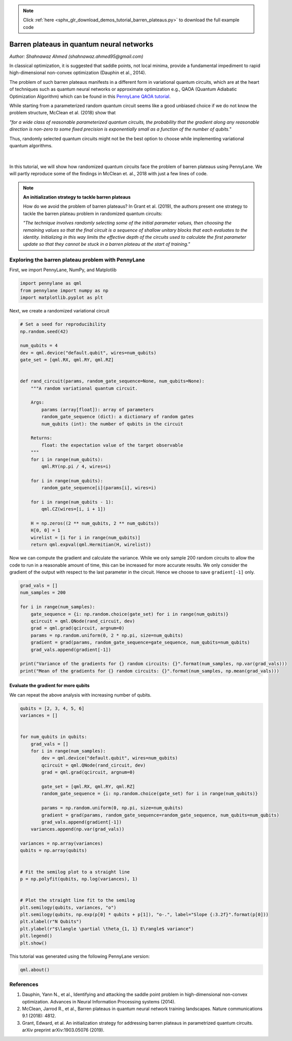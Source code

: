 .. note::
    :class: sphx-glr-download-link-note

    Click :ref:`here <sphx_glr_download_demos_tutorial_barren_plateaus.py>` to download the full example code
.. rst-class:: sphx-glr-example-title

.. _sphx_glr_demos_tutorial_barren_plateaus.py:


.. _barren_plateaus:

Barren plateaus in quantum neural networks
==========================================
*Author: Shahnawaz Ahmed (shahnawaz.ahmed95@gmail.com)*

In classical optimization, it is suggested that saddle
points, not local minima, provide a fundamental impediment
to rapid high-dimensional non-convex optimization
(Dauphin et al., 2014).

The problem of such barren plateaus manifests in a different
form in variational quantum circuits, which are at the heart
of techniques such as quantum neural networks or approximate
optimization e.g., QAOA (Quantum Adiabatic Optimization Algorithm)
which can be found in this `PennyLane QAOA tutorial
<https://pennylane.readthedocs.io/en/latest/tutorials/pennylane_run_qaoa_maxcut.html#qaoa-maxcut>`_.

While starting from a parameterized
random quantum circuit seems like a good unbiased choice if
we do not know the problem structure, McClean et al. (2018)
show that

*"for a wide class of reasonable parameterized quantum
circuits, the probability that the gradient along any
reasonable direction is non-zero to some fixed precision
is exponentially small as a function of the number
of qubits."*

Thus, randomly selected quantum circuits might not be the best
option to choose while implementing variational quantum
algorithms.


.. figure:: ../demonstrations/barren_plateaus/surface.png
   :width: 90%
   :align: center
   :alt: surface

|

In this tutorial, we will show how randomized quantum circuits
face the problem of barren plateaus using PennyLane. We will
partly reproduce some of the findings in McClean et. al., 2018
with just a few lines of code.

.. note::

    **An initialization strategy to tackle barren plateaus**

    How do we avoid the problem of barren plateaus?
    In Grant et al. (2019), the authors present one strategy to
    tackle the barren plateau problem in randomized quantum circuits:

    *"The technique involves randomly selecting some of the initial
    parameter values, then choosing the remaining values so that
    the final circuit is a sequence of shallow unitary blocks that
    each evaluates to the identity. Initializing in this way limits
    the effective depth of the circuits used to calculate the first
    parameter update so that they cannot be stuck in a barren plateau
    at the start of training."*

Exploring the barren plateau problem with PennyLane
---------------------------------------------------

First, we import PennyLane, NumPy, and Matplotlib


.. code-block:: default


    import pennylane as qml
    from pennylane import numpy as np
    import matplotlib.pyplot as plt



Next, we create a randomized variational circuit


.. code-block:: default


    # Set a seed for reproducibility
    np.random.seed(42)

    num_qubits = 4
    dev = qml.device("default.qubit", wires=num_qubits)
    gate_set = [qml.RX, qml.RY, qml.RZ]


    def rand_circuit(params, random_gate_sequence=None, num_qubits=None):
        """A random variational quantum circuit.

        Args:
            params (array[float]): array of parameters
            random_gate_sequence (dict): a dictionary of random gates
            num_qubits (int): the number of qubits in the circuit

        Returns:
            float: the expectation value of the target observable
        """
        for i in range(num_qubits):
            qml.RY(np.pi / 4, wires=i)

        for i in range(num_qubits):
            random_gate_sequence[i](params[i], wires=i)

        for i in range(num_qubits - 1):
            qml.CZ(wires=[i, i + 1])

        H = np.zeros((2 ** num_qubits, 2 ** num_qubits))
        H[0, 0] = 1
        wirelist = [i for i in range(num_qubits)]
        return qml.expval(qml.Hermitian(H, wirelist))



Now we can compute the gradient and calculate the variance.
While we only sample 200 random circuits to allow the code
to run in a reasonable amount of time, this can be
increased for more accurate results. We only consider the
gradient of the output with respect to the last parameter in the
circuit. Hence we choose to save ``gradient[-1]`` only.


.. code-block:: default


    grad_vals = []
    num_samples = 200

    for i in range(num_samples):
        gate_sequence = {i: np.random.choice(gate_set) for i in range(num_qubits)}
        qcircuit = qml.QNode(rand_circuit, dev)
        grad = qml.grad(qcircuit, argnum=0)
        params = np.random.uniform(0, 2 * np.pi, size=num_qubits)
        gradient = grad(params, random_gate_sequence=gate_sequence, num_qubits=num_qubits)
        grad_vals.append(gradient[-1])

    print("Variance of the gradients for {} random circuits: {}".format(num_samples, np.var(grad_vals)))
    print("Mean of the gradients for {} random circuits: {}".format(num_samples, np.mean(grad_vals)))



Evaluate the gradient for more qubits
~~~~~~~~~~~~~~~~~~~~~~~~~~~~~~~~~~~~~
We can repeat the above analysis with increasing number of qubits.


.. code-block:: default



    qubits = [2, 3, 4, 5, 6]
    variances = []


    for num_qubits in qubits:
        grad_vals = []
        for i in range(num_samples):
            dev = qml.device("default.qubit", wires=num_qubits)
            qcircuit = qml.QNode(rand_circuit, dev)
            grad = qml.grad(qcircuit, argnum=0)

            gate_set = [qml.RX, qml.RY, qml.RZ]
            random_gate_sequence = {i: np.random.choice(gate_set) for i in range(num_qubits)}

            params = np.random.uniform(0, np.pi, size=num_qubits)
            gradient = grad(params, random_gate_sequence=random_gate_sequence, num_qubits=num_qubits)
            grad_vals.append(gradient[-1])
        variances.append(np.var(grad_vals))

    variances = np.array(variances)
    qubits = np.array(qubits)


    # Fit the semilog plot to a straight line
    p = np.polyfit(qubits, np.log(variances), 1)


    # Plot the straight line fit to the semilog
    plt.semilogy(qubits, variances, "o")
    plt.semilogy(qubits, np.exp(p[0] * qubits + p[1]), "o-.", label="Slope {:3.2f}".format(p[0]))
    plt.xlabel(r"N Qubits")
    plt.ylabel(r"$\langle \partial \theta_{1, 1} E\rangle$ variance")
    plt.legend()
    plt.show()



This tutorial was generated using the following PennyLane version:


.. code-block:: default


    qml.about()



References
----------

1. Dauphin, Yann N., et al.,
   Identifying and attacking the saddle point problem in high-dimensional non-convex
   optimization. Advances in Neural Information Processing
   systems (2014).

2. McClean, Jarrod R., et al.,
   Barren plateaus in quantum neural network training landscapes.
   Nature communications 9.1 (2018): 4812.

3. Grant, Edward, et al.
   An initialization strategy for addressing barren plateaus in
   parametrized quantum circuits. arXiv preprint arXiv:1903.05076 (2019).


.. rst-class:: sphx-glr-timing

   **Total running time of the script:** ( 0 minutes  0.000 seconds)


.. _sphx_glr_download_demos_tutorial_barren_plateaus.py:


.. only :: html

 .. container:: sphx-glr-footer
    :class: sphx-glr-footer-example



  .. container:: sphx-glr-download

     :download:`Download Python source code: tutorial_barren_plateaus.py <tutorial_barren_plateaus.py>`



  .. container:: sphx-glr-download

     :download:`Download Jupyter notebook: tutorial_barren_plateaus.ipynb <tutorial_barren_plateaus.ipynb>`


.. only:: html

 .. rst-class:: sphx-glr-signature

    `Gallery generated by Sphinx-Gallery <https://sphinx-gallery.readthedocs.io>`_
